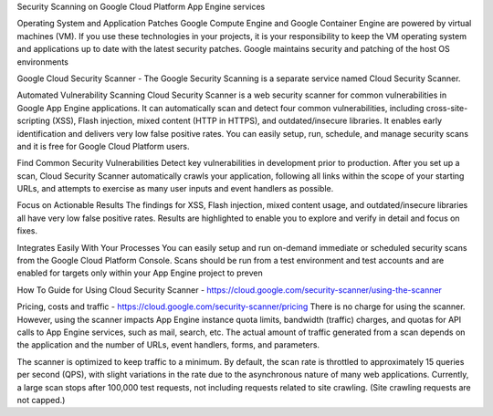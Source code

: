 Security Scanning on Google Cloud Platform App Engine services

Operating System and Application Patches
Google Compute Engine and Google Container Engine are powered by virtual machines (VM). If you use these technologies in your projects, it is your responsibility to keep the VM operating system and applications up to date with the latest security patches. Google maintains security and patching of the host OS environments

Google Cloud Security Scanner  - The Google Security Scanning is a separate service named Cloud Security Scanner.

Automated Vulnerability Scanning
Cloud Security Scanner is a web security scanner for common vulnerabilities in Google App Engine applications. It can automatically scan and detect four common vulnerabilities, including cross-site-scripting (XSS), Flash injection, mixed content (HTTP in HTTPS), and outdated/insecure libraries. It enables early identification and delivers very low false positive rates. You can easily setup, run, schedule, and manage security scans and it is free for Google Cloud Platform users.

Find Common Security Vulnerabilities
Detect key vulnerabilities in development prior to production. After you set up a scan, Cloud Security Scanner automatically crawls your application, following all links within the scope of your starting URLs, and attempts to exercise as many user inputs and event handlers as possible.


Focus on Actionable Results
The findings for XSS, Flash injection, mixed content usage, and outdated/insecure libraries all have very low false positive rates. Results are highlighted to enable you to explore and verify in detail and focus on fixes.

Integrates Easily With Your Processes
You can easily setup and run on-demand immediate or scheduled security scans from the Google Cloud Platform Console. Scans should be run from a test environment and test accounts and are enabled for targets only within your App Engine project to preven

How To Guide for Using Cloud Security Scanner - https://cloud.google.com/security-scanner/using-the-scanner

Pricing, costs and traffic - https://cloud.google.com/security-scanner/pricing
There is no charge for using the scanner. However, using the scanner impacts App Engine instance quota limits, bandwidth (traffic) charges, and quotas for API calls to App Engine services, such as mail, search, etc. The actual amount of traffic generated from a scan depends on the application and the number of URLs, event handlers, forms, and parameters.

The scanner is optimized to keep traffic to a minimum. By default, the scan rate is throttled to approximately 15 queries per second (QPS), with slight variations in the rate due to the asynchronous nature of many web applications. Currently, a large scan stops after 100,000 test requests, not including requests related to site crawling. (Site crawling requests are not capped.)
